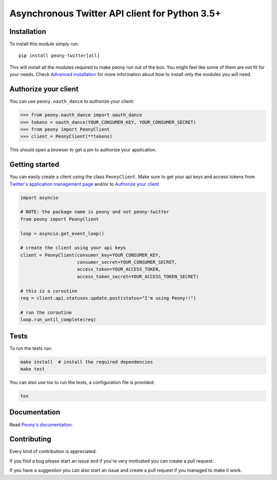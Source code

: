 Asynchronous Twitter API client for Python 3.5+
===============================================


.. image:: https://travis-ci.org/odrling/peony-twitter.svg?branch=master
  :target: https://travis-ci.org/odrling/peony-twitter

.. image:: https://codecov.io/gh/odrling/peony-twitter/branch/master/graph/badge.svg
  :target: https://codecov.io/gh/odrling/peony-twitter

.. image:: https://readthedocs.org/projects/peony-twitter/badge/?version=stable
  :target: https://peony-twitter.readthedocs.io/en/stable/?badge=stable
  :alt: Documentation Status



Installation
------------

To install this module simply run::

    pip install peony-twitter[all]

This will install all the modules required to make peony run out of the box.
You might feel like some of them are not fit for your needs.
Check `Advanced installation`_ for more information about how to install only
the modules you will need.

.. _Advanced installation: https://peony-twitter.readthedocs.io/en/latest/adv_usage/install.html#adv-install

Authorize your client
---------------------

You can use ``peony.oauth_dance`` to authorize your client:

.. code-block:: python

    >>> from peony.oauth_dance import oauth_dance
    >>> tokens = oauth_dance(YOUR_CONSUMER_KEY, YOUR_CONSUMER_SECRET)
    >>> from peony import PeonyClient
    >>> client = PeonyClient(**tokens)

This should open a browser to get a pin to authorize your application.


Getting started
---------------

You can easily create a client using the class ``PeonyClient``.
Make sure to get your api keys and access tokens from
`Twitter's application management page`_ and/or to `Authorize your client`_

.. code-block:: python

    import asyncio

    # NOTE: the package name is peony and not peony-twitter
    from peony import PeonyClient

    loop = asyncio.get_event_loop()

    # create the client using your api keys
    client = PeonyClient(consumer_key=YOUR_CONSUMER_KEY,
                         consumer_secret=YOUR_CONSUMER_SECRET,
                         access_token=YOUR_ACCESS_TOKEN,
                         access_token_secret=YOUR_ACCESS_TOKEN_SECRET)

    # this is a coroutine
    req = client.api.statuses.update.post(status="I'm using Peony!!")

    # run the coroutine
    loop.run_until_complete(req)

.. _Twitter's application management page: https://apps.twitter.com

.. _Authorize your client: #authorize-your-client

Tests
-----

To run the tests run:

.. code-block:: bash

    make install  # install the required dependencies
    make test

You can also use tox to run the tests, a configuration file is provided:

.. code-block:: bash

    tox

Documentation
-------------

Read `Peony's documentation`_.

.. _Peony's documentation: https://peony-twitter.readthedocs.io

Contributing
------------

Every kind of contribution is appreciated.

If you find a bug please start an issue and if you're very motivated you can
create a pull request.

If you have a suggestion you can also start an issue and create a pull
request if you managed to make it work.
